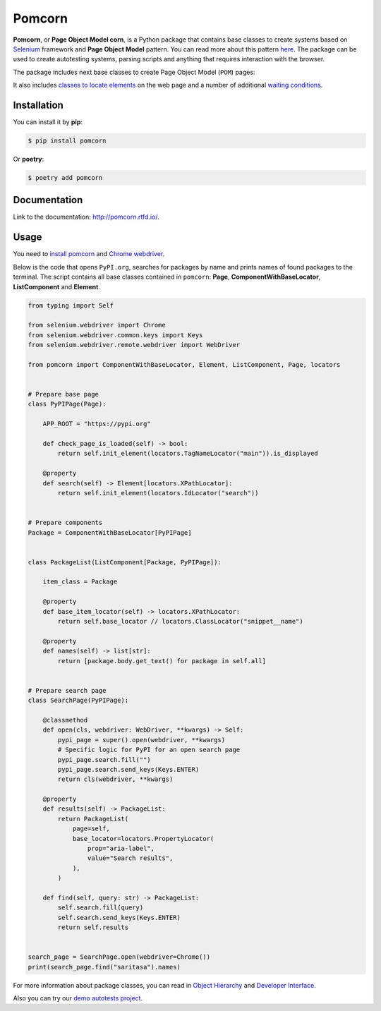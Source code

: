 ===============================================================================
Pomcorn
===============================================================================

.. image:: https://img.shields.io/github/actions/workflow/status/saritasa-nest/pomcorn/pre-commit.yml
	:target: https://img.shields.io/
	:alt: GitHub Workflow Status (with event)

.. image:: https://img.shields.io/pypi/v/pomcorn
	:target: https://img.shields.io/
	:alt: PyPI

.. image:: https://img.shields.io/pypi/status/pomcorn
	:target: https://img.shields.io/
	:alt: PyPI - Status

.. image:: https://img.shields.io/pypi/pyversions/pomcorn
	:target: https://img.shields.io/
	:alt: PyPI - Python Version

.. image:: https://img.shields.io/pypi/l/pomcorn
	:target: https://img.shields.io/
	:alt: PyPI - License

.. image:: https://img.shields.io/pypi/dm/pomcorn
	:target: https://img.shields.io/
	:alt: PyPI - Downloads

.. image:: https://img.shields.io/badge/code%20style-black-000000.svg
	:target: https://github.com/psf/black
	:alt: Code style: black

.. image:: https://img.shields.io/badge/%20imports-isort-%231674b1?style=flat&labelColor=ef8336
	:target: https://pycqa.github.io/isort/
	:alt: Imports: isort


**Pomcorn**, or **Page Object Model corn**, is a Python package that contains base classes to create
systems based on `Selenium <https://github.com/SeleniumHQ/selenium#selenium>`_ framework and
**Page Object Model** pattern. You can read more about this pattern
`here <https://www.selenium.dev/documentation/test_practices/encouraged/page_object_models/>`_.
The package can be used to create autotesting systems, parsing scripts and anything that requires
interaction with the browser.

The package includes next base classes to create Page Object Model (``POM``) pages:

.. image:: docs/_static/images/class_diagram.png
    :alt: Class diagram

It also includes
`classes to locate elements <https://pomcorn.readthedocs.io/en/latest/locators.html>`_
on the web page and a number of additional
`waiting conditions  <https://pomcorn.readthedocs.io/en/latest/waits_conditions.html>`_.

*******************************************************************************
Installation
*******************************************************************************

You can install it by **pip**:

.. code-block:: console

    $ pip install pomcorn

Or **poetry**:

.. code-block:: console

    $ poetry add pomcorn

*******************************************************************************
Documentation
*******************************************************************************

Link to the documentation: http://pomcorn.rtfd.io/.

*******************************************************************************
Usage
*******************************************************************************

You need to
`install pomcorn <https://pomcorn.readthedocs.io/en/latest/installation.html>`_ and
`Chrome webdriver <https://pomcorn.readthedocs.io/en/latest/installation.html#chrome-driver>`_.

Below is the code that opens ``PyPI.org``, searches for packages by name and prints names of found
packages to the terminal. The script contains all base classes contained in ``pomcorn``: **Page**,
**ComponentWithBaseLocator**, **ListComponent** and **Element**.

.. code-block:: python

  from typing import Self

  from selenium.webdriver import Chrome
  from selenium.webdriver.common.keys import Keys
  from selenium.webdriver.remote.webdriver import WebDriver

  from pomcorn import ComponentWithBaseLocator, Element, ListComponent, Page, locators


  # Prepare base page
  class PyPIPage(Page):

      APP_ROOT = "https://pypi.org"

      def check_page_is_loaded(self) -> bool:
          return self.init_element(locators.TagNameLocator("main")).is_displayed

      @property
      def search(self) -> Element[locators.XPathLocator]:
          return self.init_element(locators.IdLocator("search"))


  # Prepare components
  Package = ComponentWithBaseLocator[PyPIPage]


  class PackageList(ListComponent[Package, PyPIPage]):

      item_class = Package

      @property
      def base_item_locator(self) -> locators.XPathLocator:
          return self.base_locator // locators.ClassLocator("snippet__name")

      @property
      def names(self) -> list[str]:
          return [package.body.get_text() for package in self.all]


  # Prepare search page
  class SearchPage(PyPIPage):

      @classmethod
      def open(cls, webdriver: WebDriver, **kwargs) -> Self:
          pypi_page = super().open(webdriver, **kwargs)
          # Specific logic for PyPI for an open search page
          pypi_page.search.fill("")
          pypi_page.search.send_keys(Keys.ENTER)
          return cls(webdriver, **kwargs)

      @property
      def results(self) -> PackageList:
          return PackageList(
              page=self,
              base_locator=locators.PropertyLocator(
                  prop="aria-label",
                  value="Search results",
              ),
          )

      def find(self, query: str) -> PackageList:
          self.search.fill(query)
          self.search.send_keys(Keys.ENTER)
          return self.results


  search_page = SearchPage.open(webdriver=Chrome())
  print(search_page.find("saritasa").names)

For more information about package classes, you can read in `Object Hierarchy <https://pomcorn.readthedocs.io/en/latest/objects_hierarchy.html>`_
and `Developer Interface <https://pomcorn.readthedocs.io/en/latest/developer_interface.html>`_.

Also you can try our `demo autotests project <https://pomcorn.readthedocs.io/en/latest/demo.html>`_.

